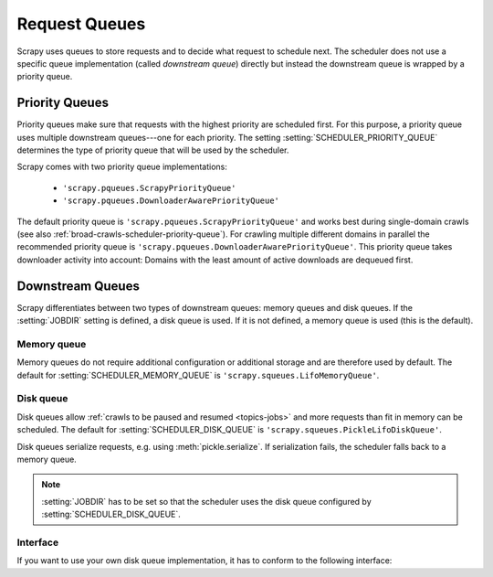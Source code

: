 .. _topics-request-queues:

==============
Request Queues
==============

Scrapy uses queues to store requests and to decide what request to schedule
next. The scheduler does not use a specific queue implementation (called
*downstream queue*) directly but instead the downstream queue is wrapped by a
priority queue.

Priority Queues
===============

Priority queues make sure that requests with the highest priority are scheduled
first. For this purpose, a priority queue uses multiple downstream queues---one
for each priority. The setting :setting:`SCHEDULER_PRIORITY_QUEUE` determines
the type of priority queue that will be used by the scheduler.

Scrapy comes with two priority queue implementations:

  * ``'scrapy.pqueues.ScrapyPriorityQueue'``
  * ``'scrapy.pqueues.DownloaderAwarePriorityQueue'``

The default priority queue is ``'scrapy.pqueues.ScrapyPriorityQueue'`` and works
best during single-domain crawls (see also
:ref:`broad-crawls-scheduler-priority-queue`). For crawling multiple different
domains in parallel the recommended priority queue is
``'scrapy.pqueues.DownloaderAwarePriorityQueue'``. This priority queue takes
downloader activity into account: Domains with the least amount of active
downloads are dequeued first.

Downstream Queues
=================

Scrapy differentiates between two types of downstream queues: memory queues and
disk queues. If the :setting:`JOBDIR` setting is defined, a disk queue is used.
If it is not defined, a memory queue is used (this is the default).

Memory queue
------------

Memory queues do not require additional configuration or additional storage and
are therefore used by default. The default for :setting:`SCHEDULER_MEMORY_QUEUE`
is ``'scrapy.squeues.LifoMemoryQueue'``.

Disk queue
----------

Disk queues allow :ref:`crawls to be paused and resumed <topics-jobs>` and more
requests than fit in memory can be scheduled. The default for
:setting:`SCHEDULER_DISK_QUEUE` is ``'scrapy.squeues.PickleLifoDiskQueue'``.

Disk queues serialize requests, e.g. using :meth:`pickle.serialize`. If
serialization fails, the scheduler falls back to a memory queue.

.. note::

    :setting:`JOBDIR` has to be set so that the scheduler uses the disk queue
    configured by :setting:`SCHEDULER_DISK_QUEUE`.

Interface
---------

If you want to use your own disk queue implementation, it has to conform to
the following interface:

.. class:: MyExternalQueue

   .. classmethod:: from_crawler(cls, crawler, key)

      Creates a new queue object based on ``crawler`` and ``key``.

      This factory method receives the ``crawler`` argument to access the
      crawler's settings and the ``key`` argument which identifies the queue.
      The class method creates and returns a queue object based on the
      arguments.

      The method is expected to verify the arguments and the relevant settings
      and raise an exception in case of an error. This may involve opening
      a connection to a remote service.

      .. note::
         In case an exception is raised, the crawling process is halted.

      :raises Exception: If ``key`` or a queue-specific setting is invalid.

   .. method:: push(self, request)

      Pushes a request to the queue.

      The helper function :meth:`~scrapy.utils.reqser.request_to_dict` can be
      used to convert the request to a dict which can then be easily
      serialized with, for example, :meth:`pickle.dumps`.

      The scheduler will fall back to the memory queue (for this particular
      request) in case of a :exc:`TransientError` or a
      :exc:`SerializationError`. In case of any other exception the crawling
      process is halted.

      :raises TransientError: If pushing to the queue failed due to a
          temporary error (e.g. the connection was dropped).
      :raises SerializationError: If pushing to the queue failed because the
          request could not be serialized.

   .. method:: pop(self)

      Pops a request from the queue. In case of a temporary problem, ``None``
      is returned.

      The helper function :meth:`~scrapy.utils.reqser.request_from_dict` can
      be used to convert the deserialized dict back to a request.

      It is up to the queue implementation to decide if the most recently
      pushed value (LIFO) or the least recently pushed value (FIFO) is
      returned.

      .. note::
         In case of a temporary error, the method must not raise an exception
         but return ``None`` instead.

   .. method:: close(self)

      Releases internal resources (e.g. closes a file or socket).

   .. method:: __len__(self)

      Returns the number of elements in the queue.

      If the number of elements cannot be determined (e.g. because of a
      connection problem), the method must not return 0 because this would
      cause the queue to be closed.

      .. note::
         In case of a temporary error, the method must not raise an exception
         but return the number of elements instead.
